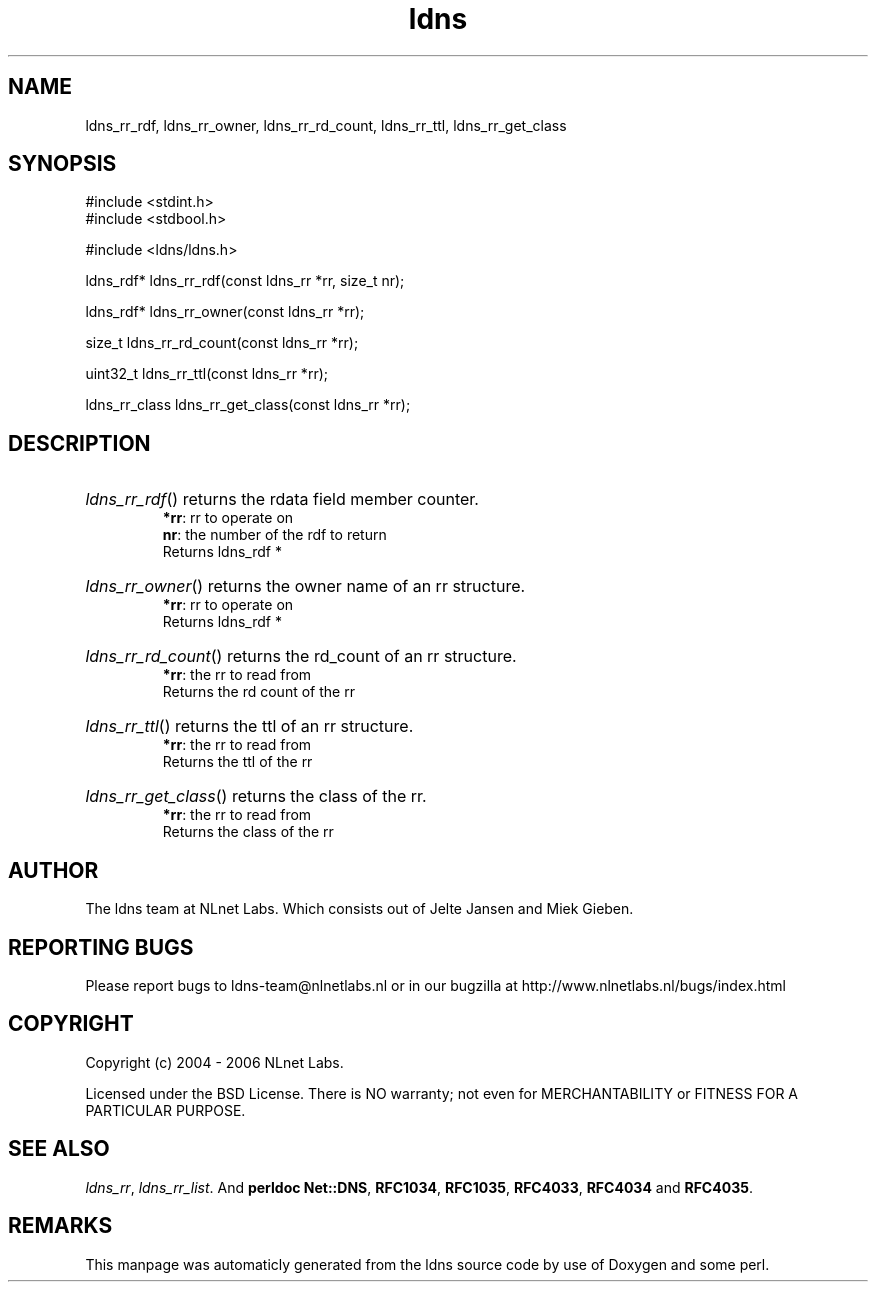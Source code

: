 .TH ldns 3 "30 May 2006"
.SH NAME
ldns_rr_rdf, ldns_rr_owner, ldns_rr_rd_count, ldns_rr_ttl, ldns_rr_get_class

.SH SYNOPSIS
#include <stdint.h>
.br
#include <stdbool.h>
.br
.PP
#include <ldns/ldns.h>
.PP
ldns_rdf* ldns_rr_rdf(const ldns_rr *rr, size_t nr);
.PP
ldns_rdf* ldns_rr_owner(const ldns_rr *rr);
.PP
size_t ldns_rr_rd_count(const ldns_rr *rr);
.PP
uint32_t ldns_rr_ttl(const ldns_rr *rr);
.PP
ldns_rr_class ldns_rr_get_class(const ldns_rr *rr);
.PP

.SH DESCRIPTION
.HP
\fIldns_rr_rdf\fR()
returns the rdata field member counter.
\.br
\fB*rr\fR: rr to operate on
\.br
\fBnr\fR: the number of the rdf to return
\.br
Returns ldns_rdf *
.PP
.HP
\fIldns_rr_owner\fR()
returns the owner name of an rr structure.
\.br
\fB*rr\fR: rr to operate on
\.br
Returns ldns_rdf *
.PP
.HP
\fIldns_rr_rd_count\fR()
returns the rd_count of an rr structure.
\.br
\fB*rr\fR: the rr to read from
\.br
Returns the rd count of the rr
.PP
.HP
\fIldns_rr_ttl\fR()
returns the ttl of an rr structure.
\.br
\fB*rr\fR: the rr to read from
\.br
Returns the ttl of the rr
.PP
.HP
\fIldns_rr_get_class\fR()
returns the class of the rr.
\.br
\fB*rr\fR: the rr to read from
\.br
Returns the class of the rr
.PP
.SH AUTHOR
The ldns team at NLnet Labs. Which consists out of
Jelte Jansen and Miek Gieben.

.SH REPORTING BUGS
Please report bugs to ldns-team@nlnetlabs.nl or in 
our bugzilla at
http://www.nlnetlabs.nl/bugs/index.html

.SH COPYRIGHT
Copyright (c) 2004 - 2006 NLnet Labs.
.PP
Licensed under the BSD License. There is NO warranty; not even for
MERCHANTABILITY or
FITNESS FOR A PARTICULAR PURPOSE.

.SH SEE ALSO
\fIldns_rr\fR, \fIldns_rr_list\fR.
And \fBperldoc Net::DNS\fR, \fBRFC1034\fR,
\fBRFC1035\fR, \fBRFC4033\fR, \fBRFC4034\fR  and \fBRFC4035\fR.
.SH REMARKS
This manpage was automaticly generated from the ldns source code by
use of Doxygen and some perl.
